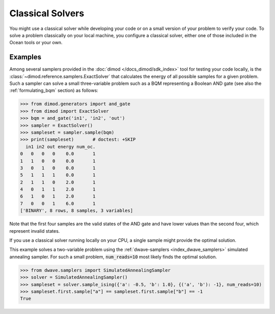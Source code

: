 .. _qpu_intro_classical:

=================
Classical Solvers
=================

You might use a classical solver while developing your code or on a small version of
your problem to verify your code.
To solve a problem classically on your local machine, you configure a classical solver,
either one of those included in the Ocean tools or your own.

Examples
~~~~~~~~

Among several samplers provided in the :doc:`dimod </docs_dimod/sdk_index>`
tool for testing your code locally, is the :class:`~dimod.reference.samplers.ExactSolver` 
that calculates the energy of all
possible samples for a given problem. Such a sampler can solve a small three-variable
problem such as a BQM representing a Boolean AND gate (see also the 
:ref:`formulating_bqm` section) as follows:

>>> from dimod.generators import and_gate
>>> from dimod import ExactSolver
>>> bqm = and_gate('in1', 'in2', 'out')
>>> sampler = ExactSolver()
>>> sampleset = sampler.sample(bqm)    
>>> print(sampleset)       # doctest: +SKIP
  in1 in2 out energy num_oc.
0   0   0   0    0.0       1
1   1   0   0    0.0       1
3   0   1   0    0.0       1
5   1   1   1    0.0       1
2   1   1   0    2.0       1
4   0   1   1    2.0       1
6   1   0   1    2.0       1
7   0   0   1    6.0       1
['BINARY', 8 rows, 8 samples, 3 variables]

Note that the first four samples are the valid states of the AND gate and have
lower values than the second four, which represent invalid states.

If you use a classical solver running locally on your CPU, a single sample might provide
the optimal solution.

This example solves a two-variable problem using the :ref:`dwave-samplers <index_dwave_samplers>`
simulated annealing sampler. For such a small problem, :code:`num_reads=10` most likely
finds the optimal solution.

>>> from dwave.samplers import SimulatedAnnealingSampler
>>> solver = SimulatedAnnealingSampler()
>>> sampleset = solver.sample_ising({'a': -0.5, 'b': 1.0}, {('a', 'b'): -1}, num_reads=10)
>>> sampleset.first.sample["a"] == sampleset.first.sample["b"] == -1
True
